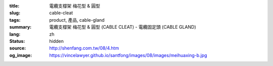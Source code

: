 :title: 電纜支橕架 梅花型 & 圓型
:slug: cable-cleat
:tags: product, 產品, cable-gland
:summary: 電纜支橕架 梅花型 & 圓型 (CABLE CLEAT) - 電纜固定頭 (CABLE GLAND)
:lang: zh
:status: hidden
:source: http://shenfang.com.tw/08/4.htm
:og_image: https://vincelawyer.github.io/santfong/images/08/images/meihuaxing-b.jpg

